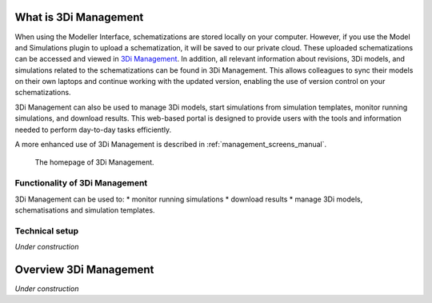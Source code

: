.. _management_screens_what_is:

What is 3Di Management
===================================

When using the Modeller Interface, schematizations are stored locally on your computer. However, if you use the Model and Simulations plugin to upload a schematization, it will be saved to our private cloud. These uploaded schematizations can be accessed and viewed in `3Di Management <https://management.3di.live/>`_. In addition, all relevant information about revisions, 3Di models, and simulations related to the schematizations can be found in 3Di Management. This allows colleagues to sync their models on their own laptops and continue working with the updated version, enabling the use of version control on your schematizations.

3Di Management can also be used to manage 3Di models, start simulations from simulation templates, monitor running simulations, and download results. This web-based portal is designed to provide users with the tools and information needed to perform day-to-day tasks efficiently.

.. TODO: deze tekst nog verbeteren

A more enhanced use of 3Di Management is described in :ref:`management_screens_manual`. 

.. figure:: image/a_managementscreen.png
   :alt: The management screen homepage

   The homepage of 3Di Management.


Functionality of 3Di Management
---------------------------------------

3Di Management can be used to:
* monitor running simulations
* download results
* manage 3Di models, schematisations and simulation templates. 

.. TODO: nog wat uitbreiden en links toevoegen naar de management schermen en de andere documenten waar dingen worden uitgelegd :)


Technical setup
----------------

*Under construction*

.. TODO: nog schrijven.


Overview 3Di Management
===========================

*Under construction*

.. TODO: nog schrijven. gewoon de knoppen even uitleggen.